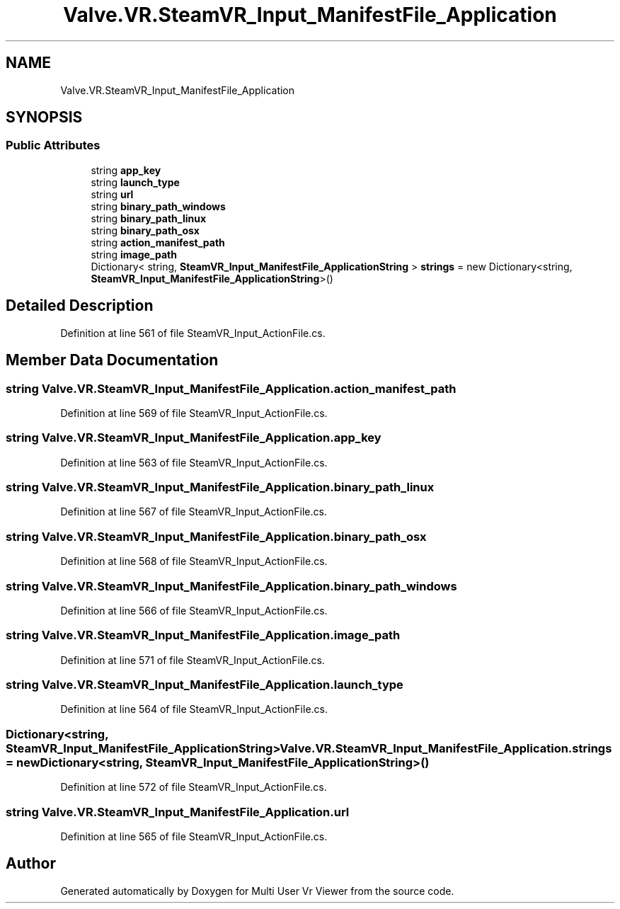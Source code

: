 .TH "Valve.VR.SteamVR_Input_ManifestFile_Application" 3 "Sat Jul 20 2019" "Version https://github.com/Saurabhbagh/Multi-User-VR-Viewer--10th-July/" "Multi User Vr Viewer" \" -*- nroff -*-
.ad l
.nh
.SH NAME
Valve.VR.SteamVR_Input_ManifestFile_Application
.SH SYNOPSIS
.br
.PP
.SS "Public Attributes"

.in +1c
.ti -1c
.RI "string \fBapp_key\fP"
.br
.ti -1c
.RI "string \fBlaunch_type\fP"
.br
.ti -1c
.RI "string \fBurl\fP"
.br
.ti -1c
.RI "string \fBbinary_path_windows\fP"
.br
.ti -1c
.RI "string \fBbinary_path_linux\fP"
.br
.ti -1c
.RI "string \fBbinary_path_osx\fP"
.br
.ti -1c
.RI "string \fBaction_manifest_path\fP"
.br
.ti -1c
.RI "string \fBimage_path\fP"
.br
.ti -1c
.RI "Dictionary< string, \fBSteamVR_Input_ManifestFile_ApplicationString\fP > \fBstrings\fP = new Dictionary<string, \fBSteamVR_Input_ManifestFile_ApplicationString\fP>()"
.br
.in -1c
.SH "Detailed Description"
.PP 
Definition at line 561 of file SteamVR_Input_ActionFile\&.cs\&.
.SH "Member Data Documentation"
.PP 
.SS "string Valve\&.VR\&.SteamVR_Input_ManifestFile_Application\&.action_manifest_path"

.PP
Definition at line 569 of file SteamVR_Input_ActionFile\&.cs\&.
.SS "string Valve\&.VR\&.SteamVR_Input_ManifestFile_Application\&.app_key"

.PP
Definition at line 563 of file SteamVR_Input_ActionFile\&.cs\&.
.SS "string Valve\&.VR\&.SteamVR_Input_ManifestFile_Application\&.binary_path_linux"

.PP
Definition at line 567 of file SteamVR_Input_ActionFile\&.cs\&.
.SS "string Valve\&.VR\&.SteamVR_Input_ManifestFile_Application\&.binary_path_osx"

.PP
Definition at line 568 of file SteamVR_Input_ActionFile\&.cs\&.
.SS "string Valve\&.VR\&.SteamVR_Input_ManifestFile_Application\&.binary_path_windows"

.PP
Definition at line 566 of file SteamVR_Input_ActionFile\&.cs\&.
.SS "string Valve\&.VR\&.SteamVR_Input_ManifestFile_Application\&.image_path"

.PP
Definition at line 571 of file SteamVR_Input_ActionFile\&.cs\&.
.SS "string Valve\&.VR\&.SteamVR_Input_ManifestFile_Application\&.launch_type"

.PP
Definition at line 564 of file SteamVR_Input_ActionFile\&.cs\&.
.SS "Dictionary<string, \fBSteamVR_Input_ManifestFile_ApplicationString\fP> Valve\&.VR\&.SteamVR_Input_ManifestFile_Application\&.strings = new Dictionary<string, \fBSteamVR_Input_ManifestFile_ApplicationString\fP>()"

.PP
Definition at line 572 of file SteamVR_Input_ActionFile\&.cs\&.
.SS "string Valve\&.VR\&.SteamVR_Input_ManifestFile_Application\&.url"

.PP
Definition at line 565 of file SteamVR_Input_ActionFile\&.cs\&.

.SH "Author"
.PP 
Generated automatically by Doxygen for Multi User Vr Viewer from the source code\&.
